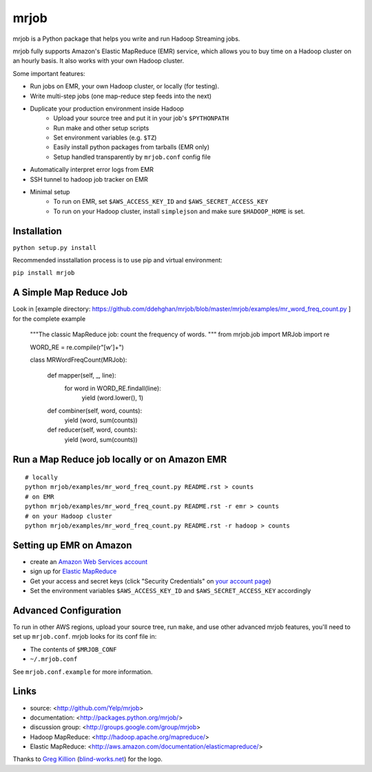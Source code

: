 mrjob
=====

.. image:: http://github.com/yelp/mrjob/raw/master/docs/logos/logo_medium.png

mrjob is a Python package that helps you write and run Hadoop Streaming jobs.

mrjob fully supports Amazon's Elastic MapReduce (EMR) service, which allows you to buy time on a Hadoop cluster on an hourly basis. It also works with your own Hadoop cluster.

Some important features:

* Run jobs on EMR, your own Hadoop cluster, or locally (for testing).
* Write multi-step jobs (one map-reduce step feeds into the next)
* Duplicate your production environment inside Hadoop
    * Upload your source tree and put it in your job's ``$PYTHONPATH``
    * Run make and other setup scripts
    * Set environment variables (e.g. ``$TZ``)
    * Easily install python packages from tarballs (EMR only)
    * Setup handled transparently by ``mrjob.conf`` config file
* Automatically interpret error logs from EMR
* SSH tunnel to hadoop job tracker on EMR
* Minimal setup
    * To run on EMR, set ``$AWS_ACCESS_KEY_ID`` and ``$AWS_SECRET_ACCESS_KEY``
    * To run on your Hadoop cluster, install ``simplejson`` and make sure ``$HADOOP_HOME`` is set.

Installation
------------

``python setup.py install``

Recommended insstallation process is to use pip and virtual environment:

``pip install mrjob``


A Simple Map Reduce Job
-----------------------

Look in [example directory: https://github.com/ddehghan/mrjob/blob/master/mrjob/examples/mr_word_freq_count.py
] for the complete example 

   """The classic MapReduce job: count the frequency of words. 
   """
   from mrjob.job import MRJob
   import re
   
   WORD_RE = re.compile(r"[\w']+")
   
   
   class MRWordFreqCount(MRJob):
   
       def mapper(self, _, line):
           for word in WORD_RE.findall(line):
               yield (word.lower(), 1)
   
       def combiner(self, word, counts):
           yield (word, sum(counts))
   
       def reducer(self, word, counts):
           yield (word, sum(counts))

Run a Map Reduce job locally or on Amazon EMR
---------------------------------------------

::

    # locally
    python mrjob/examples/mr_word_freq_count.py README.rst > counts
    # on EMR
    python mrjob/examples/mr_word_freq_count.py README.rst -r emr > counts
    # on your Hadoop cluster
    python mrjob/examples/mr_word_freq_count.py README.rst -r hadoop > counts

Setting up EMR on Amazon
------------------------

* create an `Amazon Web Services account <http://aws.amazon.com/>`_
* sign up for `Elastic MapReduce <http://aws.amazon.com/elasticmapreduce/>`_
* Get your access and secret keys (click "Security Credentials" on `your account page <http://aws.amazon.com/account/>`_)
* Set the environment variables ``$AWS_ACCESS_KEY_ID`` and ``$AWS_SECRET_ACCESS_KEY`` accordingly

Advanced Configuration
----------------------
To run in other AWS regions, upload your source tree, run ``make``, and use 
other advanced mrjob features, you'll need to set up ``mrjob.conf``. mrjob looks 
for its conf file in:

* The contents of ``$MRJOB_CONF``
* ``~/.mrjob.conf``

See ``mrjob.conf.example`` for more information.


Links
-----

* source: <http://github.com/Yelp/mrjob>
* documentation: <http://packages.python.org/mrjob/>
* discussion group: <http://groups.google.com/group/mrjob>
* Hadoop MapReduce: <http://hadoop.apache.org/mapreduce/>
* Elastic MapReduce: <http://aws.amazon.com/documentation/elasticmapreduce/>

Thanks to `Greg Killion <mailto:greg@blind-works.net>`_ (`blind-works.net <http://www.blind-works.net/>`_) for the logo.
